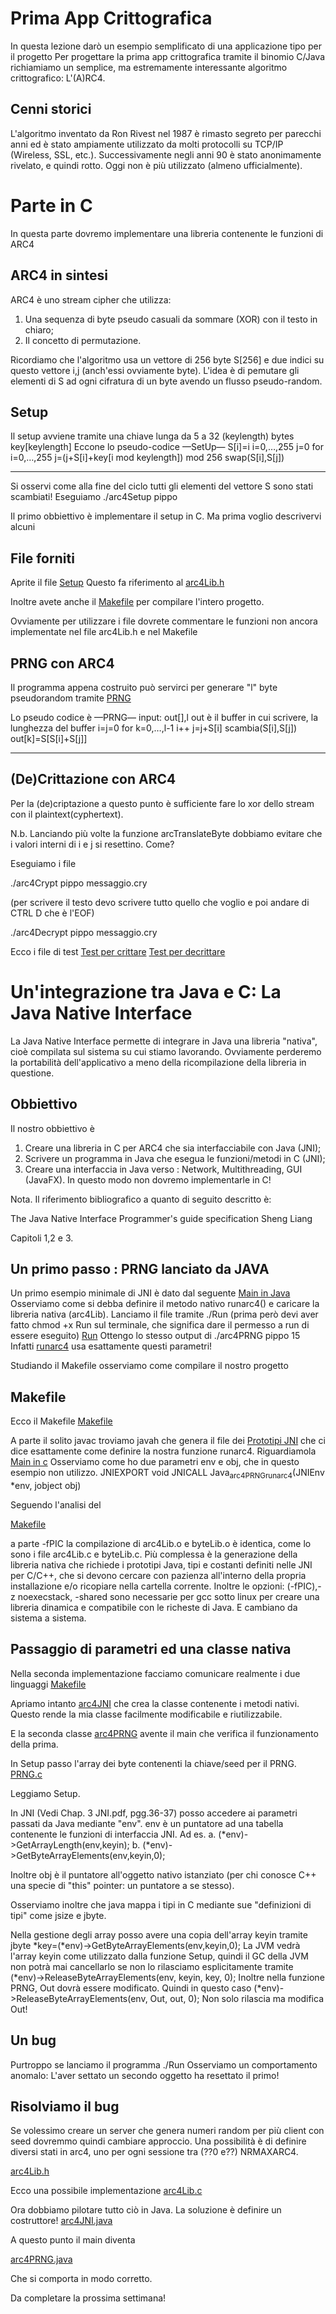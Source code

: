 * Prima App Crittografica
In questa lezione darò un esempio semplificato di una applicazione tipo per il progetto 
Per progettare la prima app crittografica tramite il binomio C/Java richiamiamo un semplice, ma estremamente interessante algoritmo crittografico:
L'(A)RC4.
** Cenni storici
L'algoritmo inventato da Ron Rivest nel 1987 è rimasto segreto per parecchi anni ed è stato ampiamente utilizzato da molti protocolli su TCP/IP (Wireless, SSL, etc.). Successivamente negli anni 90 è stato anonimamente rivelato, e quindi rotto. Oggi non è più utilizzato (almeno ufficialmente).

* Parte in C
In questa parte dovremo implementare una libreria contenente le funzioni di ARC4
** ARC4 in sintesi
ARC4 è uno stream cipher che utilizza:
1) Una sequenza di byte pseudo casuali da sommare (XOR) con il testo in chiaro;
2) Il concetto di permutazione.
Ricordiamo che l'algoritmo usa un vettore di 256 byte 
S[256]
e due indici su questo vettore 
i,j
(anch'essi ovviamente byte).
L'idea è di pemutare gli elementi di S ad ogni cifratura di un byte avendo un flusso pseudo-random.
** Setup
Il setup avviene tramite una chiave lunga da 5 a 32 (keylength) bytes
key[keylength]
Eccone lo pseudo-codice
---SetUp---
S[i]=i i=0,...,255
j=0
for i=0,...,255
  j=(j+S[i]+key[i mod keylength]) mod 256
  swap(S[i],S[j])
-----------

Si osservi come alla fine del ciclo tutti gli elementi del vettore S sono stati scambiati!
Eseguiamo 
./arc4Setup pippo

Il primo obbiettivo è implementare il setup in C. Ma prima voglio descrivervi alcuni 
** File forniti
Aprite il file
[[./arc4Setup.c][Setup]]
Questo fa riferimento al
[[./arc4Lib.h][arc4Lib.h]]

Inoltre avete anche il
[[./Makefile][Makefile]] 
per compilare l'intero progetto.



Ovviamente per utilizzare i file dovrete commentare le funzioni non ancora implementate nel file arc4Lib.h e nel Makefile
** PRNG con ARC4
Il programma appena costruito può servirci per generare "l" byte pseudorandom tramite 
[[./arc4PRNG.c][PRNG]]
 

Lo pseudo codice è
---PRNG---
input: out[],l       out è il buffer in cui scrivere, la lunghezza del buffer
i=j=0
for k=0,...,l-1
  i++
  j=j+S[i]
  scambia(S[i],S[j])
  out[k]=S[S[i]+S[j]]
---------


** (De)Crittazione con ARC4
Per la (de)criptazione a questo punto è sufficiente fare lo xor dello stream con il plaintext(cyphertext).

N.b. Lanciando più volte la funzione 
arcTranslateByte
dobbiamo evitare che i valori interni di i e j si resettino. Come?


Eseguiamo i file

./arc4Crypt pippo messaggio.cry

(per scrivere il testo devo scrivere tutto quello che voglio e poi andare di CTRL D che è l'EOF)

./arc4Decrypt pippo messaggio.cry


Ecco i file di test
[[./arc4Crypt.c][Test per crittare]]
[[./arc4Decrypt.c][Test per decrittare]]

* Un'integrazione tra Java e C: La Java Native Interface

La Java Native Interface permette di integrare in Java una libreria "nativa", cioè compilata sul sistema su cui stiamo lavorando.
Ovviamente perderemo la portabilità dell'applicativo a meno della ricompilazione della libreria in questione.

** Obbiettivo
Il nostro obbiettivo è
1. Creare una libreria in C per ARC4 che sia interfacciabile con Java (JNI);
2. Scrivere un programma in Java che esegua le funzioni/metodi in C (JNI);
3. Creare una interfaccia in Java verso : Network, Multithreading, GUI (JavaFX). In questo modo non dovremo implementarle in C!

Nota. Il riferimento bibliografico a quanto di seguito descritto è:

The Java Native Interface
Programmer's guide specification
Sheng Liang

Capitoli 1,2 e 3.

** Un primo passo : PRNG lanciato da JAVA

Un primo esempio minimale di JNI è dato dal seguente
[[./JNI/arc4PRNG.java][Main in Java]]
Osserviamo come si debba definire il metodo nativo runarc4() e caricare la libreria nativa (arc4Lib).
Lanciamo il file tramite 
./Run     (prima però devi aver fatto               chmod +x Run                      sul terminale, che significa dare il permesso a run di essere eseguito)
[[./JNI/Run][Run]]
Ottengo lo stesso output di
./arc4PRNG pippo 15
Infatti 
[[./JNI/runarc4.c][runarc4]]
usa esattamente questi parametri!

Studiando il Makefile osserviamo come compilare il nostro progetto

** Makefile
Ecco il Makefile
[[./JNI/Makefile][Makefile]]

A parte il solito 
javac
troviamo 
javah
che genera il file dei
[[./JNI/arc4PRNG.h][Prototipi JNI]]
che ci dice esattamente come definire la nostra funzione runarc4.
Riguardiamola
[[./JNI/runarc4.c][Main in c]]
Osserviamo come ho due parametri env e obj, che in questo esempio non utilizzo.
JNIEXPORT void JNICALL
Java_arc4PRNG_runarc4(JNIEnv *env, jobject obj)

Seguendo l'analisi del

[[./JNI/Makefile][Makefile]]

a parte -fPIC la compilazione di arc4Lib.o e byteLib.o è identica, come lo sono i file  arc4Lib.c e byteLib.c.  
Più complessa è la generazione della libreria nativa che richiede i prototipi Java, tipi e costanti definiti nelle JNI per C/C++, che si devono cercare con pazienza all'interno della propria installazione e/o ricopiare nella cartella corrente.
Inoltre le opzioni:
(-fPIC),-z noexecstack, -shared sono necessarie per gcc sotto linux per creare una libreria dinamica e compatibile con le richeste di Java. 
E cambiano da sistema a sistema.

** Passaggio di parametri ed una classe nativa

Nella seconda implementazione facciamo comunicare realmente i due linguaggi
[[./JNISpeaksWithC/Makefile][Makefile]]

Apriamo intanto 
[[./JNISpeaksWithC/arc4JNI.java][arc4JNI]]
che crea la classe contenente i metodi nativi. Questo rende la mia classe facilmente modificabile e riutilizzabile.


E la seconda classe 
[[./JNISpeaksWithC/arc4PRNG.java][arc4PRNG]]
avente il main che verifica il funzionamento della prima.

In Setup passo l'array dei byte contenenti la chiave/seed per il PRNG.
[[./JNISpeaksWithC/PRNG.c][PRNG.c]]

Leggiamo Setup.

In JNI (Vedi Chap. 3 JNI.pdf, pgg.36-37) posso accedere ai parametri passati da Java mediante "env".
env è un puntatore ad una tabella contenente le funzioni di interfaccia JNI. Ad es.
 a. (*env)->GetArrayLength(env,keyin);
 b. (*env)->GetByteArrayElements(env,keyin,0);
 
Inoltre obj è il puntatore all'oggetto nativo istanziato (per chi conosce C++ una specie di "this" pointer: un puntatore a se stesso).

Osserviamo inoltre che java mappa i tipi in C mediante sue "definizioni di tipi" come jsize e jbyte.

Nella gestione degli array posso avere una copia dell'array keyin tramite
  jbyte *key=(*env)->GetByteArrayElements(env,keyin,0);
La JVM vedrà l'array keyin come utilizzato dalla funzione Setup, quindi il GC della JVM non potrà mai cancellarlo se non lo rilasciamo esplicitamente tramite
  (*env)->ReleaseByteArrayElements(env, keyin, key, 0);
Inoltre nella funzione PRNG, Out dovrà essere modificato.
Quindi in questo caso 
  (*env)->ReleaseByteArrayElements(env, Out, out, 0);
Non solo rilascia ma modifica Out!

** Un bug
Purtroppo se lanciamo il programma
./Run
Osserviamo un comportamento anomalo:
L'aver settato un secondo oggetto ha resettato il primo!

** Risolviamo il bug
Se volessimo creare un server che genera numeri random per più client con seed dovremmo quindi cambiare approccio.
Una possibilità è di definire diversi stati in arc4, uno per ogni sessione tra (??0 e??) NRMAXARC4.

[[./JNISpeaksWithManyCObjects/arc4Lib.h][arc4Lib.h]]

Ecco una possibile implementazione
[[./JNISpeaksWithManyCObjects/arc4Lib.c][arc4Lib.c]]

Ora dobbiamo pilotare tutto ciò in Java. La soluzione è definire un costruttore!
[[./JNISpeaksWithManyCObjects/arc4JNI.java][arc4JNI.java]]


A questo punto il main diventa

[[./JNISpeaksWithManyCObjects/arc4PRNG.java][arc4PRNG.java]]

Che si comporta in modo corretto.

Da completare la prossima settimana!
